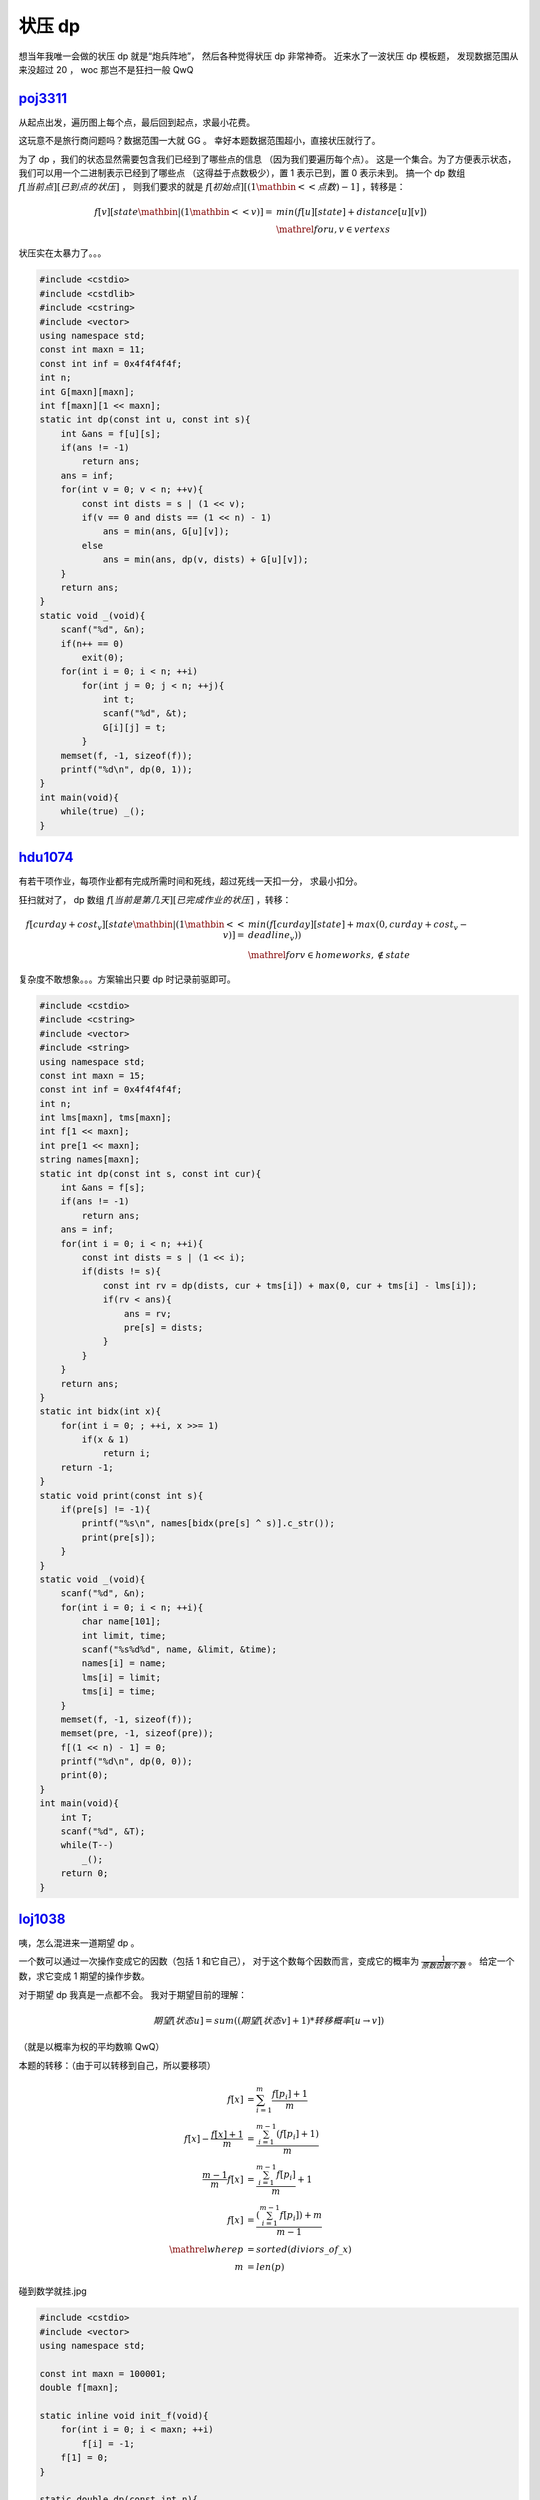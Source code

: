 状压 dp
=======

.. piximg:: 61717423

想当年我唯一会做的状压 dp 就是“炮兵阵地”，
然后各种觉得状压 dp 非常神奇。
近来水了一波状压 dp 模板题，
发现数据范围从来没超过 20 ，
woc 那岂不是狂扫一般 QwQ

.. piximg:: 61061723

poj3311_
--------

.. _poj3311: http://poj.org/problem?id=3311

从起点出发，遍历图上每个点，最后回到起点，求最小花费。

.. piximg:: 52707082

这玩意不是旅行商问题吗？数据范围一大就 GG 。
幸好本题数据范围超小，直接状压就行了。

为了 dp ，我们的状态显然需要包含我们已经到了哪些点的信息
（因为我们要遍历每个点）。
这是一个集合。为了方便表示状态，我们可以用一个二进制表示已经到了哪些点
（这得益于点数极少），置 1 表示已到，置 0 表示未到。
搞一个 dp 数组 :math:`f[当前点][已到点的状压]` ，
则我们要求的就是 :math:`f[初始点][(1 \mathbin{<<} 点数) - 1]` ，转移是：

.. math::
    f[v][state \mathbin{|} (1 \mathbin{<<} v)] =
    &min(f[u][state] + distance[u][v]) \\
    &\mathrel{for} u, v \in vertexs

状压实在太暴力了。。。

.. code-block:: C++

    #include <cstdio>
    #include <cstdlib>
    #include <cstring>
    #include <vector>
    using namespace std;
    const int maxn = 11;
    const int inf = 0x4f4f4f4f;
    int n;
    int G[maxn][maxn];
    int f[maxn][1 << maxn];
    static int dp(const int u, const int s){
        int &ans = f[u][s];
        if(ans != -1)
            return ans;
        ans = inf;
        for(int v = 0; v < n; ++v){
            const int dists = s | (1 << v);
            if(v == 0 and dists == (1 << n) - 1)
                ans = min(ans, G[u][v]);
            else
                ans = min(ans, dp(v, dists) + G[u][v]);
        }
        return ans;
    }
    static void _(void){
        scanf("%d", &n);
        if(n++ == 0)
            exit(0);
        for(int i = 0; i < n; ++i)
            for(int j = 0; j < n; ++j){
                int t;
                scanf("%d", &t);
                G[i][j] = t;
            }
        memset(f, -1, sizeof(f));
        printf("%d\n", dp(0, 1));
    }
    int main(void){
        while(true) _();
    }

hdu1074_
--------

.. _hdu1074: http://acm.split.hdu.edu.cn/showproblem.php?pid=1074

有若干项作业，每项作业都有完成所需时间和死线，超过死线一天扣一分，
求最小扣分。

.. piximg:: 62130898

狂扫就对了， dp 数组 :math:`f[当前是第几天][已完成作业的状压]` ，转移：

.. math::
    f[curday + cost_v][state \mathbin{|} (1 \mathbin{<<} v)] =
    &min(f[curday][state] + max(0, curday + cost_v - deadline_v)) \\
    &\mathrel{for} v \in homeworks, \notin state

复杂度不敢想象。。。方案输出只要 dp 时记录前驱即可。

.. code-block:: C++

    #include <cstdio>
    #include <cstring>
    #include <vector>
    #include <string>
    using namespace std;
    const int maxn = 15;
    const int inf = 0x4f4f4f4f;
    int n;
    int lms[maxn], tms[maxn];
    int f[1 << maxn];
    int pre[1 << maxn];
    string names[maxn];
    static int dp(const int s, const int cur){
        int &ans = f[s];
        if(ans != -1)
            return ans;
        ans = inf;
        for(int i = 0; i < n; ++i){
            const int dists = s | (1 << i);
            if(dists != s){
                const int rv = dp(dists, cur + tms[i]) + max(0, cur + tms[i] - lms[i]);
                if(rv < ans){
                    ans = rv;
                    pre[s] = dists;
                }
            }
        }
        return ans;
    }
    static int bidx(int x){
        for(int i = 0; ; ++i, x >>= 1)
            if(x & 1)
                return i;
        return -1;
    }
    static void print(const int s){
        if(pre[s] != -1){
            printf("%s\n", names[bidx(pre[s] ^ s)].c_str());
            print(pre[s]);
        }
    }
    static void _(void){
        scanf("%d", &n);
        for(int i = 0; i < n; ++i){
            char name[101];
            int limit, time;
            scanf("%s%d%d", name, &limit, &time);
            names[i] = name;
            lms[i] = limit;
            tms[i] = time;
        }
        memset(f, -1, sizeof(f));
        memset(pre, -1, sizeof(pre));
        f[(1 << n) - 1] = 0;
        printf("%d\n", dp(0, 0));
        print(0);
    }
    int main(void){
        int T;
        scanf("%d", &T);
        while(T--)
            _();
        return 0;
    }

loj1038_
--------

.. _loj1038: http://lightoj.com/volume_showproblem.php?problem=1038

咦，怎么混进来一道期望 dp 。

一个数可以通过一次操作变成它的因数（包括 1 和它自己），
对于这个数每个因数而言，变成它的概率为
:math:`\frac{1}{原数因数个数}` 。
给定一个数，求它变成 1 期望的操作步数。

.. piximg:: 53733717

对于期望 dp 我真是一点都不会。
我对于期望目前的理解：

.. math::
    期望[状态u] = sum((期望[状态v] + 1) * 转移概率[u \rightarrow v])

（就是以概率为权的平均数嘛 QwQ）

本题的转移：（由于可以转移到自己，所以要移项）

.. math::
    f[x] &= \sum_{i = 1}^{m} \frac{f[p_i] + 1}{m} \\
    f[x] - \frac{f[x] + 1}{m} &= \frac{\sum_{i = 1}^{m - 1} (f[p_i] + 1)}{m} \\
    \frac{m - 1}{m} f[x] &= \frac{\sum_{i = 1}^{m - 1} f[p_i]}{m} + 1 \\
    f[x] &= \frac{(\sum_{i = 1}^{m - 1} f[p_i]) + m}{m - 1} \\
    \mathrel{where} p &= sorted(diviors\_of\_x) \\
    m &= len(p)

碰到数学就挂.jpg

.. code-block:: C++

    #include <cstdio>
    #include <vector>
    using namespace std;

    const int maxn = 100001;
    double f[maxn];

    static inline void init_f(void){
        for(int i = 0; i < maxn; ++i)
            f[i] = -1;
        f[1] = 0;
    }

    static double dp(const int n){
        double &ans = f[n];
        if(ans != -1)
            return ans;
        
        vector<int> divs;
        for(int i = 1; 1ll * i * i <= n; ++i)
            if(n % i == 0){
                divs.push_back(i);
                if(n / i != i and i != 1)
                    divs.push_back(n / i);
            }

        const int m = divs.size() + 1;
        ans = m;
        for(int p : divs)
            ans += dp(p);
        return ans /= m - 1;
    }

    static void run_all(void){
        init_f();
        for(int i = 1; i < maxn; ++i)
            dp(i);
    }

    int main(void){
        run_all();
        int T; scanf("%d", &T);
        for(int kase = 1; kase <= T; ++kase){
            int n; scanf("%d", &n);
            printf("Case %d: %f\n", kase, dp(n));
        }
        return 0;
    }

hdu4336_
--------

.. _hdu4336: http://acm.split.hdu.edu.cn/showproblem.php?pid=4336

每包零食里可能有一张卡片或没有卡片，
每种卡片都有一定出现概率。
求得到所有种卡片要多少包零食的期望。

.. piximg:: 61617710

这看起来就像一道期望 dp （呃）。
重点是状态的表示。
显然我们可以用已经收集到的卡片种类的状压表示状态。
一个状态可以向多一种卡片的状态转移（抽到一张新卡），
或者向自己转移（没抽到卡或抽到已经抽到的卡）。
转移：

.. math::
    f[state] = \sum_{i = 1}^{N} f[state \mathbin{\&} \mathrel{\sim} (1 \mathbin{<<} i)] \times p_i + f[state] \times (1 - \sum_{i = 1}^{N} p_i)

移项就靠自己移了。注意 :math:`state \mathbin{\&} \mathrel{\sim} (1 \mathbin{<<} i) = state` 也是有可能的。

.. code-block:: C++

    #include <cstdio>
    #include <cstdlib>
    using namespace std;
    const int maxn = 20;
    int n;
    double a[maxn];
    double f[1 << maxn];
    static double dp(const int s){
        double &ans = f[s];
        if(ans != -1)
            return ans;
        ans = 1;
        double sp = 0;
        for(int i = 0; i < n; ++i)
            if(s & (1 << i)){
                ans += dp(s ^ (1 << i)) * a[i];
                sp += a[i];
            }
        return ans /= sp;
    }
    static void _(void){
        if(scanf("%d", &n) != 1)
            exit(0);
        for(int i = 0; i < n; ++i)
            scanf("%lf", a + i);
        for(int i = 0; i < (1 << n); ++i)
            f[i] = -1;
        f[0] = 0;
        printf("%f\n", dp((1 << n) - 1));
    }
    int main(void){
        while(true)
            _();
    }

hdu3001_
--------

.. _hdu3001: http://acm.split.hdu.edu.cn/showproblem.php?pid=3001

从任一一个点出发遍历图上每个点，每个点经过次数不能超过两次。

.. piximg:: 65032767

这题唯一的区别之处在于每个点有三个状态而不是两个：
未访问，访问一次（还能再访问），访问两次（不能再访问）。
因此用三进制来状压就行了。

.. code-block:: C++

    #include <cstdio>
    #include <cstring>
    #include <cstdlib>
    #include <vector>
    #include <algorithm>
    using namespace std;

    const int maxn = 10;
    const int magic = 59049;
    const int inf = 0x3f3f3f3f;
    int n, m;
    int f[maxn][magic];
    int G[maxn][maxn];

    static vector<int> split3(int x){
        vector<int> v(n);
        for(int i = 0; i < n; ++i){
            v[i] = x % 3;
            x /= 3;
        }
        return v;
    }

    static int merge3(vector<int> const &v){
        int x = 0;
        for(vector<int>::const_reverse_iterator it(v.rbegin()), ed(v.rend()); it != ed; ++it)
            x = x * 3 + * it;
        return x;
    }

    static int dp(const int u, const int s){
        int &ans = f[u][s];
        if(ans != -1)
            return ans;

        ans = inf;
        vector<int> ss(split3(s));
        for(int v = 0; v < n; ++v){
            if(G[u][v] == -1)
                continue;
            if(ss[v] == 2)
                continue;

            ++ss[v];
            ans = min(ans, dp(v, merge3(ss)) + G[u][v]);
            --ss[v];
        }
        return min(inf, ans);
    }

    static void _(void){
        if(scanf("%d%d", &n, &m) != 2)
            exit(0);
        memset(G, -1, sizeof(G));
        for(int i = 0; i < m; ++i){
            int u, v, w;
            scanf("%d%d%d", &u, &v, &w);
            --u; --v;
            G[u][v] = min((unsigned)G[u][v], (unsigned)w);
            G[v][u] = min((unsigned)G[v][u], (unsigned)w);
        }

        memset(f, -1, sizeof(f));
        for(int j = 0; j < magic; ++j){
            vector<int> ss(split3(j));
            if(find(ss.begin(), ss.end(), 0) == ss.end())
                for(int i = 0; i < n; ++i)
                    f[i][j] = 0;
        }

        int ans = inf;
        vector<int> is(n);
        for(int i = 0; i < n; ++i){
            is[i] = 1;
            ans = min(ans, dp(i, merge3(is)));
            is[i] = 0;
        }
        if(ans == inf)
            puts("-1");
        else
            printf("%d\n", ans);
    }

    int main(void){
        while(true)
            _();
    }

cf11d_
------

.. _cf11d: http://codeforces.com/problemset/problem/11/D

这是我见过最远古的 cf 题了。。。

给一个简单图，输出简单环的数量。简单环是一个没有重点或重边的环。

.. piximg:: 42201199

从每个点出发跑一次，沿简单路径跑回来就是一个简单环。
但会有重复计算，因为环上每个点都可以作为起点。
所以我们指定跑的方向，比如环上点的标号要大于起点，
这样就保证了起点是环上标号最小点，就没有重复了。
简单路径就用状压 dp 来搞。转移：

.. math::
    f[u][state][last][start] &=
    sum(&f[v][state \mathbin{|} (1 \mathbin{<<} v)][u][start]) \\
    &&\mathrel{for} u \rightarrow v \\
    &&\mathrel{if} v \notin state \\
    f[u][state][last][u] &= 1 &\mathrel{if} u \neq last

这题好像只有两个点是不算环的，因此加一个 last 判一下。

.. code-block:: C++

    #include <cstdio>
    #include <cstring>
    #include <vector>
    using namespace std;
    const int maxn = 19;
    int n, m;
    vector<int> G[maxn];
    long long f[maxn][1 << maxn];
    long long dp(const int u, const int s, const int last, const int bound){
        long long &ans = f[u][s];
        if(ans != -1)
            return ans;
        ans = 0;
        for(int v : G[u])
            if(v > bound){
                const int dists = s | (1 << v);
                if(dists != s)
                    ans += dp(v, dists, u, bound);
            }else if(v == bound and last != bound)
                ++ans;
        return ans;
    }
    int main(void){
        scanf("%d%d", &n, &m);
        for(int i = 0; i < m; ++i){
            int u, v;
            scanf("%d%d", &u, &v);
            --u; --v;
            G[u].push_back(v);
            G[v].push_back(u);
        }
        long long ans = 0;
        for(int i = 0; i < n; ++i){
            memset(f, -1, sizeof(f));
            ans += dp(i, 1 << i, -1, i) / 2;
        }
        printf("%lld\n", ans);
        return 0;
    }

cf417d_
-------

.. _cf417d: http://codeforces.com/problemset/problem/417/D

你有一套题，然而你是菜鸡不会切题，所以你找 py 做。
每个 py 都只会切自己会做的题（给出），并且作为报酬，
你要给他一定的钱；而且神奇的是每个 py 都要一定数量的显示器才能切题。
初始时你没有显示器，买一台显示器要一定的钱。
求最小花费。

.. piximg:: 58532939

如果不考虑显示器，那么是一道清真的状压 dp 。但是显示器就比较难办。
显示器是可以累积的。因此我们可以把 py 按需要显示器数量从小到大排序。
在像背包一样拣 py 时，当显示器不够就去买，每轮算一次答案，
算上显示器的价格。因为已经排过序，因此不会有冗余的显示器。
（这个解释能看懂就怪了）

.. code-block:: C++

    #include <cstdio>
    #include <cstring>
    #include <algorithm>
    using namespace std;

    typedef long long ll;
    const ll inf = 0x4f4f4f4f4f4f4f4f;
    const int maxn = 100;
    const int maxm = 20;

    struct Py{
        int x, k, c;
        Py(const int x=0, const int k=0, const int c=0):
            x(x),
            k(k),
            c(c){}
    }a[maxn];
    int n, m, b;
    ll f[1 << maxm];

    static inline bool ltk(const Py l, const Py r){
        return l.k < r.k;
    }

    template<typename T> static inline void updatemin(T& a, T const &b){
        a = min(a, b);
    }

    int main(void){
        scanf("%d%d%d", &n, &m, &b);
        for(int i = 0; i < n; ++i){
            int xi, ki, mi, ci = 0;
            scanf("%d%d%d", &xi, &ki, &mi);
            while(mi--){
                int t;
                scanf("%d", &t);
                --t;
                ci |= 1 << t;
            }
            a[i] = Py(xi, ki, ci);
        }

        sort(a, a + n, ltk);

        ll ans = inf;
        memset(f, 0x4f, sizeof(f));
        f[0] = 0;
        for(int i = 0; i < n; ++i){
            for(int j = 0; j < 1 << m; ++j)
                updatemin(f[j | a[i].c], f[j] + a[i].x);
            updatemin(ans, f[(1 << m) - 1] + 1ll * a[i].k * b);
        }
        printf("%lld\n", ans == inf ? -1ll : ans);
        return 0;
    }

LAST
----

博客写得累死。。。

.. piximg:: 32221412

